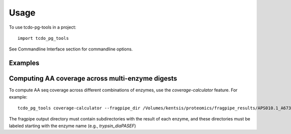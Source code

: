 =====
Usage
=====

To use tcdo-pg-tools in a project::

    import tcdo_pg_tools

See Commandline Interface section for commandline options.


Examples
------
Computing AA coverage across multi-enzyme digests
----
To compute AA seq coverage across different combinations of enzymes, use the `coverage-calculator` feature. For example::

    tcdo_pg_tools coverage-calculator --fragpipe_dir /Volumes/kentsis/proteomics/fragpipe_results/APS010.1_A673_proteogenomics/spike_in --enzymes argc,aspn,gluc,in-house_chymotrypsin,lysc,lysn,proalanase,trypsin --output_tsv protein_coverage.tsv

The fragpipe output directory must contain subdirectories with the result of each enzyme,
and these directories must be labeled starting with the enzyme name (e.g., `trypsin_diaPASEF`)
